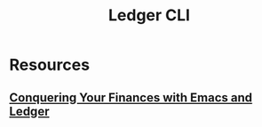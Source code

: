 :PROPERTIES:
:ID:       90a04714-48d8-4e81-9f5d-dc72f5977ace
:END:
#+title: Ledger CLI

* Resources
** [[youtube:cjoCNRpLanY][Conquering Your Finances with Emacs and Ledger]]
